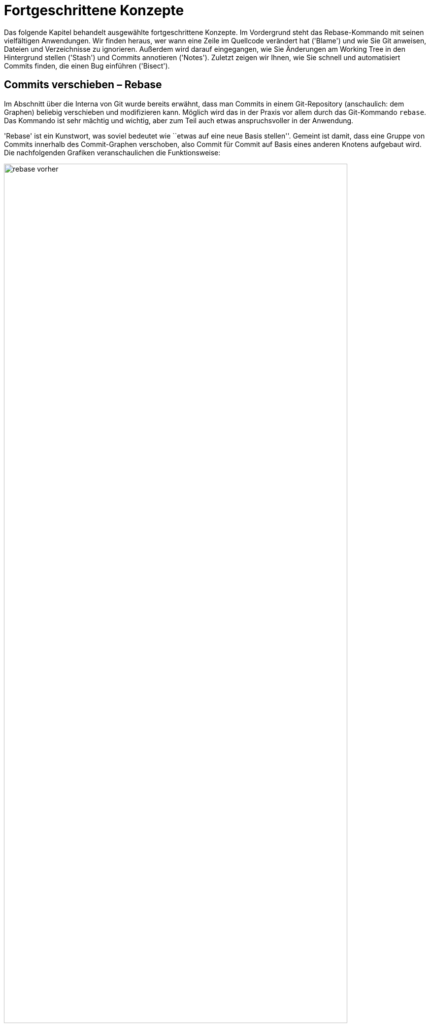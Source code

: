 // adapted from: "advanced.txt"

[[ch.advanced]]
= Fortgeschrittene Konzepte

Das folgende Kapitel behandelt ausgewählte fortgeschrittene Konzepte.
Im Vordergrund steht das Rebase-Kommando mit seinen vielfältigen
Anwendungen. Wir finden heraus, wer wann eine Zeile im Quellcode
verändert hat ('Blame') und wie Sie Git anweisen, Dateien und
Verzeichnisse zu ignorieren.  Außerdem wird darauf eingegangen, wie
Sie Änderungen am Working Tree in den Hintergrund stellen
('Stash') und Commits annotieren ('Notes').  Zuletzt zeigen
wir Ihnen, wie Sie schnell und automatisiert Commits finden, die einen
Bug einführen ('Bisect').

[[sec.rebase]]
== Commits verschieben – Rebase

Im Abschnitt über die Interna von Git wurde bereits erwähnt, dass man
Commits in einem Git-Repository (anschaulich: dem Graphen) beliebig
verschieben und modifizieren kann. Möglich wird das in der Praxis vor
allem durch das Git-Kommando `rebase`. Das Kommando ist sehr
mächtig und wichtig, aber zum Teil auch etwas anspruchsvoller in der
Anwendung.

'Rebase' ist ein Kunstwort, was soviel bedeutet wie ``etwas
auf eine neue Basis stellen''. Gemeint ist damit, dass eine Gruppe
von Commits innerhalb des Commit-Graphen verschoben, also Commit für
Commit auf Basis eines anderen Knotens aufgebaut wird.  Die
nachfolgenden Grafiken veranschaulichen die Funktionsweise:

.Vor dem Rebase
image::rebase-vorher.png[id="fig.rebase-vorher-dia",scaledwidth="90%",width="90%"]

.{empty}...und danach
image::rebase-nachher.png[id="fig.rebase-nachher-dia",scaledwidth="90%",width="90%"]

In der einfachsten Form lautet das Kommando `git rebase
  <referenz>` (im o.g. Diagramm: `git rebase master`).  Damit
markiert Git zunächst alle Commits `<referenz>..HEAD`, also die
Commits, die von `HEAD` aus erreichbar sind (dem aktuellen
Branch) abzüglich der Commits, die von `<referenz>` aus
erreichbar sind – anschaulich gesprochen also alles, was im aktuellen
Branch, aber nicht in `<referenz>` liegt. Im Diagramm sind das
also E und F.

Die Liste dieser Commits wird zwischengespeichert. Anschließend checkt
Git den Commit `<referenz>` aus und kopiert die einzelnen,
zwischengespeicherten Commits in der ursprünglichen Reihenfolge als
neue Commits in den Branch.

Hierbei sind einige Punkte zu beachten:



* Weil der erste Knoten des +topic+-Branches (E) nun einen neuen Vorgänger (D) hat, ändern sich seine Metadaten und somit seine SHA-1-Summe (er wird zu E'). Der zweite Commit (F) hat dann ebenfalls einen anderen Vorgänger (E' statt E), dessen SHA-1-Summe ändert sich (er wird zu F') usw. – dies wird auch als 'Ripple Effect' bezeichnet. Insgesamt werden 'alle' kopierten Commits neue SHA-1-Summen haben – sie sind also im Zweifel gleich (was die Änderungen betrifft), aber nicht identisch.

* Bei einer solchen Aktion können, genau wie bei
  einem Merge-Vorgang, konfliktbehaftete Änderungen auftreten. Git
  kann diese teilweise automatisch lösen, bricht aber mit einer
  entsprechenden Fehlermeldung ab, wenn die Konflikte nicht trivial
  sind. Der Rebase-Prozess kann dann entweder ``repariert''
  und weitergeführt oder abgebrochen werden (s.u.).


* Sofern keine weitere Referenz auf den Knoten F zeigt, geht
  dieser verloren, weil die Referenz +HEAD+ (und gegebenenfalls
  der entsprechende Branch) bei einem erfolgreichen Rebase auf den
  Knoten F' 'verschoben' wird.  Wenn also F keine Referenz mehr
  hat (und auch keine Vorgänger, die F referenzieren), kann Git den
  Knoten nicht mehr finden, und der Baum ``verschwindet''.
  Wenn Sie sich nicht sicher sind, ob Sie den Original-Baum noch
  einmal benötigen, können Sie zum Beispiel mit dem
  `tag`-Kommando einfach eine Referenz darauf setzen. Dann
  bleiben die Commits auch nach einem Rebase erhalten (dann aber in
  doppelter Form an verschiedenen Stellen im Commit-Graphen).


[[sec.rebase-bsp]]
=== Ein Beispiel

Betrachten Sie folgende Situation: Der Branch `sqlite-support`
zweigt vom Commit ``fixed a bug...'' ab. Der
`master`-Branch ist aber schon weitergerückt, und ein neues
Release 1.4.2 ist erschienen.

.Vor dem Rebase
image::screenshot-rebase-vorher.png[id="fig.screenshot-rebase-vorher",scaledwidth="90%",width="90%"]

Nun wird `sqlite-support` ausgecheckt und neu auf
`master` aufgebaut:

[subs="macros,quotes"]
--------
$ *git checkout sqlite-support*
$ *git rebase master*
First, rewinding head to replay your work on top of it...
Applying: include sqlite header files, prototypes
Applying: generalize queries
Applying: modify Makefile to support sqlite
--------

Rebase wendet die drei Änderungen, die durch Commits aus dem Branch
`sqlite-support` eingeführt werden, auf den
`master`-Branch an. Danach sieht das Repository in Gitk wie
folgt aus:

.Nach Rebase
image::screenshot-rebase-nachher.png[id="fig.screenshot-rebase-nachher",scaledwidth="90%",width="90%"]

[[sec.rebase-extended]]
=== Erweiterte Syntax und Konflikte

Normalerweise wird `git rebase` immer den Branch, auf dem Sie
gerade arbeiten, auf einen neuen aufbauen. Allerdings gibt es eine
Abkürzung: Wollen Sie `topic` auf `master` aufbauen,
befinden sich aber auf einem ganz anderen Branch, können Sie das per

[subs="macros,quotes"]
--------
$ *git rebase master topic*
--------

Git macht intern Folgendes:

[subs="macros,quotes"]
--------
$ *git checkout topic*
$ *git rebase master*
--------


Beachten Sie die (leider wenig intuitive) Reihenfolge:

--------
git rebase <worauf> <was>
--------


Bei einem Rebase kann es zu Konflikten kommen. Der Prozess hält dann
mit folgender Fehlermeldung an:

[subs="macros,quotes"]
--------
$ *git rebase master*
...
CONFLICT (content): Merge conflict in &lt;datei&gt;
Failed to merge in the changes.
Patch failed at ...
The copy of the patch that failed is found in:
   .../.git/rebase-apply/patch

When you have resolved this problem, run "git rebase --continue".
If you prefer to skip this patch, run "git rebase --skip" instead.
To check out the original branch and stop rebasing, run "git rebase
--abort".
--------


Sie gehen vor wie bei einem regulären Merge-Konflikt (siehe
<<sec.merge-conflicts>>) – `git mergetool` ist hier
sehr hilfreich. Fügen Sie dann einfach die geänderte Datei per
`git add` hinzu und lassen Sie den Prozess per `git
  rebase --continue` weiterlaufen.footnote:[Wenn Sie Patch-Stacks mit Git verwalten, bei denen
  potentiell Konflikte auftreten können, sollten Sie sich in jedem
  Fall das Feature 'Reuse Recorded Resolution' ansehen, kurz
  'rerere'. 'Rerere' speichert Konfliktlösungen und
  korrigiert Konflikte automatisch, wenn schon eine Lösung gespeichert
  wurde, siehe auch <<sec.rerere>>.]

Alternativ lässt sich der problematische Commit auch überspringen, und
zwar mit dem Kommando `git rebase --skip`. Der Commit ist
dann aber verloren, sofern er nicht in einem anderen Branch irgendwo
referenziert wird! Sie sollten diese Aktion also nur ausführen, wenn
Sie sicher wissen, dass der Commit obsolet ist.

Wenn das alles nicht weiterhilft (Sie z.B. den Konflikt nicht an
der Stelle lösen können oder gemerkt haben, dass Sie gerade den
falschen Baum umbauen), ziehen Sie die Notbremse: `git rebase
  --abort`.  Dies verwirft alle Änderungen am Repository (auch schon
erfolgreich kopierte Commits), so dass der Zustand danach genau so
ist, wie zu dem Zeitpunkt, als der Rebase-Prozess gestartet wurde. Das
Kommando hilft auch, wenn Sie irgendwann vergessen haben, einen
Rebase-Prozess zu Ende zu führen, und sich andere Kommandos
beschweren, dass sie ihre Arbeit nicht verrichten können, weil gerade
ein Rebase im Gang ist.


[[sec.rebase-sinnvoll]]
=== Warum Rebase sinnvoll ist

Rebase ist vor allem sinnvoll, um die Commit-Geschichte eines Projekts
einfach und leicht verständlich zu halten. Beispielsweise arbeitet ein
Entwickler an einem Feature, hat dann aber ein paar Wochen lang etwas
anderes zu tun. Währenddessen ist die Entwicklung im Projekt aber
schon weiter vorangeschritten, es gab ein neues Release etc.  Erst
jetzt kommt der Entwickler dazu, ein Feature zu beenden. (Auch wenn
Sie Patches per E-Mail verschicken wollen, hilft Rebase, Konflikte zu
vermeiden, siehe dazu <<sec.patch-queue>>.)

Für die Versionsgeschichte ist es nun viel logischer, wenn sein
Feature nicht über einen langen Zeitraum unfertig neben der
eigentlichen Entwicklung ``mitgeschleppt'' wurde, sondern wenn
die Entwicklung vom letzten stabilen Release abzweigt.

Für genau diese Änderung in der Geschichte ist Rebase gut: Der
Entwickler kann nun einfach auf seinem Branch, auf dem er das Feature
entwickelt hat, das Kommando `git rebase v1.4.2` eingeben, um
seinen Feature-Branch neu auf dem Commit mit dem Release-Tag
`v1.4.2` aufzubauen. So lässt sich wesentlich leichter
ablesen, welche Unterschiede das Feature wirklich in die Software
einbringt.

Auch passiert es jedem Entwickler im Eifer des Gefechts, dass Commits
im falschen Branch landen. Da findet sich zufällig ein Fehler, der
schnell durch einen entsprechenden Commit behoben wird; aber dann muss
direkt noch ein Test geschrieben werden, um diesen Fehler in Zukunft
zu vermeiden (ein weiterer Commit), was wiederum in der Dokumentation
entsprechend zu vermerken ist. Nachdem die eigentliche Arbeit getan
ist, kann man diese Commits mit Rebase an eine andere Stelle im
Commit-Graphen ``transplantieren''.

Rebase kann auch dann sinnvoll sein, wenn in einem Branch ein Feature
benötigt wird, das erst kürzlich in die Software eingeflossen ist. Ein
'Merge' des `master`-Branches ist semantisch nicht
sinnvoll, da dann diese und andere Änderungen untrennbar mit dem
Feature-Branch verschmolzen werden. Stattdessen baut man den Branch
per Rebase auf einen neuen Commit auf, in dem das benötigte Feature
schon enthalten ist, und kann dieses dann in der weiteren Entwicklung
nutzen.


[[sec.rebase-vs-merge]]
=== Wann Rebase 'nicht' sinnvoll ist – Rebase vs. Merge

Das Konzept von Rebase ist zunächst etwas schwierig zu verstehen. Aber
sobald Sie verstanden haben, was damit möglich ist, stellt sich die
Frage: Wozu braucht man überhaupt noch ein simples Merge, wenn man
doch alles mit Rebase bearbeiten kann?



Wenn Git-Rebase nicht oder kaum angewendet wird, entwickelt sich
häufig eine Projektgeschichte, die relativ unüberschaubar wird, weil
ständig und jeweils für wenige Commits Merges ausgeführt werden
müssen.

Wird Rebase dagegen zu viel angewendet, besteht die Gefahr, dass das
gesamte Projekt sinnlos linearisiert wird: Das flexible Branching von
Git wird zwar zur Entwicklung genutzt, die Branches werden aber dann
reißverschlussartig per Rebase hintereinander(!) in den
Veröffentlichungsbranch integriert. Das stellt uns vor allem vor zwei
Probleme:


* Logisch zusammengehörige Commits sind nicht mehr als solche
  zu erkennen. Da alle Commits linear sind, vermischt sich die
  Entwicklung mehrerer Features untrennbar.

* Die Integration eines Branches kann nicht mehr ohne
  weiteres rückgängig gemacht werden, denn diejenigen Commits zu
  identifizieren, die einmal zu einem Feature-Branch gehörten, ist nur
  manuell möglich.


So verspielen Sie die Vorteile des flexiblen Branchings von Git. Die
Schlussfolgerung ist, dass Rebase weder zu viel noch zu wenig
angewendet werden sollte. Beides macht die Projektgeschichte (auf
unterschiedliche Art und Weise) unübersichtlich.

Generell fahren Sie mit den folgenden Faustregeln gut:


. Ein Feature wird, wenn es fertig wird, per 'Merge'
  integriert. Sinnvollerweise sollte vermieden werden, einen
  'Fast-Forward-Merge' zu erzeugen, damit der Merge-Commit als
  Zeitpunkt der Integration erhalten bleibt.

. Während Sie entwickeln, sollten Sie häufig Rebase benutzen
  (besonders interaktives Rebase, s.u.).

. Logisch getrennte Einheiten sollten auf getrennten Branches
  entwickelt werden – logisch zusammengehörige eventuell auf mehreren,
  die dann per Rebase verschmolzen werden (wenn das sinnvoll ist).
  Die Zusammenführung logisch getrennter Einheiten erfolgt dann per
  Merge.



[[sec.rebase-warnung]]
=== Ein Wort der Warnung

Wie schon angesprochen, ändern sich bei einem Rebase zwangsläufig die
SHA-1-Summen aller Commits, die ``umgebaut'' werden. Wenn diese
Änderungen noch nicht veröffentlicht wurden, d.h. bei einem
Entwickler im privaten Repository liegen, ist das auch nicht schlimm.

Wenn aber ein Branch (z.B.{empty}{nbsp}`master`) veröffentlicht{empty}footnote:[Indem zum Beispiel der
Branch in ein öffentlich verfügbares Repository hochgeladen wird,
siehe <<sec.hochladen>>.]
und später per Rebase umgeschrieben wird, hat das unschöne Folgen
für alle Beteiligten: Alle Branches, die auf `master` aufbauen,
referenzieren nun die alte Kopie des mittlerweile umgeschriebenen
`master`-Branches. Also muss jeder Branch wiederum per Rebase
auf den neuen `master` aufgebaut werden (wodurch sich wiederum
alle Commit-IDs ändern). Dieser Effekt setzt sich fort und kann (je
nachdem, wann so ein Rebase passiert und wie viele Entwickler an dem
Projekt beteiligt sind) sehr zeitaufwendig zu beheben sein (das trifft
vor allem dann zu, wenn Git-Neulinge dabei sind).

Daher sollten Sie immer an folgende Regel denken:

[WARNING]
==================
Bearbeiten Sie mit dem Rebase-Kommando nur  unveröffentlichte Commits!
==================


Ausnahmen bilden Konventionen wie persönliche Branches oder
`pu`. Letzterer ist ein Kürzel für 'Proposed Updates' und
ist in der Regel ein Branch, in dem neue, experimentelle Features auf
Kompatibilität getestet werden. Auf diesen Branch baut sinnvollerweise
niemand seine eigene Arbeit auf, daher kann er ohne Probleme und
vorherige Ankündigung umgeschrieben werden.

Eine weitere Möglichkeit bieten private Branches, also solche, die zum
Beispiel mit `<user>/` starten. Trifft man die
Vereinbarung, dass Entwickler auf diesen Branches eigene Entwicklung
betreiben, aber ihre Features immer nur auf ``offiziellen''
Branches aufbauen, dann dürfen die Entwickler ihre Branches beliebig
umschreiben.

[[sec.rebase-cp]]
=== Code-Dopplungen vermeiden

Wird über einen langen Zeitraum an einem Feature entwickelt, und Teile
des Features fließen schon in ein Mainstream-Release (z.B. per
`cherry-pick`), dann erkennt das Rebase-Kommando diese Commits
und lässt sie beim Kopieren bzw. Neuaufbauen der Commits aus, da die
Änderung schon in dem Branch enthalten ist.

So besteht der neue Branch nach einem Rebase nur aus den Commits, die
noch nicht in den Basis-Branch eingeflossen sind.  Auf diese Weise
treten Commits nicht doppelt in der Versionsgeschichte eines Projekts
auf. Wäre der Branch einfach nur per Merge integriert worden, so wären
mitunter die gleichen Commits mit unterschiedlichen SHA-1-Summen an
verschiedenen Stellen im Commit-Graphen vorhanden.

[[sec.rebase-ps]]
=== Patch-Stacks verwalten

Es gibt Situationen, in denen es von einer Software eine
Vanilla-Version (``einfachste Version'') gibt und außerdem
eine gewisse Anzahl von Patches, die darauf angewendet werden, bevor
die Vanilla-Version ausgeliefert wird.  Zum Beispiel baut Ihre Firma
eine Software, aber vor jeder Auslieferung an den Kunden müssen (je
nach Kunde) einige Anpassungen vorgenommen werden. Oder Sie haben eine
Open-Source-Software im Einsatz, diese aber ein wenig an Ihre
Bedürfnisse angepasst – jedes Mal, wenn nun eine neue, offizielle
Version der Software erscheint, müssen Sie Ihre Änderungen neu
anwenden und die Software anschließend neu bauen.footnote:[Im letzteren Fall machen Sie z.B. einfach ein
  `git remote update` (die neuen Commits werden in den Branch
  `origin/master` geladen) und bauen anschließend Ihren eigenen
  Branch von neuem auf `origin/master` auf. Siehe auch <<sec.verteilte_systeme>>.]

Um Patch-Stacks zu verwalten, gibt es einige Programme, die auf Git
aufbauen, Ihnen aber den Komfort bieten, nicht direkt mit dem
Rebase-Kommando arbeiten zu müssen. Beispielsweise erlaubt
'TopGit'{empty}footnote:[Den Quellcode finden Sie unter
  http://repo.or.cz/w/topgit.git.]
Ihnen, Abhängigkeiten zwischen Branches zu definieren – wenn sich
dann in einem Branch etwas ändert und andere Branches
hängen davon ab, baut TopGit diese auf Wunsch neu auf. Eine
Alternative zu TopGit ist 'Stacked Git'{empty}footnote:[Kurz `stg` oder StGit, erreichbar unter
  http://www.procode.org/stgit/.].

[[sec.rebase-onto]]
=== Rebase einschränken mit --onto

Sie mögen sich nun gewundert haben: `git rebase <referenz>`
kopiert immer 'alle' Commits, die zwischen `<referenz>`
und `HEAD` liegen. Was aber, wenn Sie nur einen Teil eines
Branches umsetzen, quasi ``transplantieren'' möchten?
Betrachten Sie folgende Situation:

.Vor dem `rebase --onto`
image::rebase-onto-vorher.png[id="fig.rebase-onto-vorher-dia",scaledwidth="90%",width="90%"]

Sie haben gerade auf dem Branch `topic` ein Feature entwickelt,
als Ihnen ein Fehler aufgefallen ist; Sie haben einen Branch
`bugfix` erstellt und noch einen Fehler gefunden. Rein
semantisch hat aber Ihr Branch `bugfix` nichts  mit dem
`topic`-Branch zu tun. Sinnvollerweise sollte er daher vom
`master`-Branch abzweigen.

Wenn Sie nun aber per `git rebase master` den Branch
`bugfix` neu aufbauen, passiert Folgendes: Alle Knoten, die in
`bugfix` enthalten sind, aber nicht im `master`, werden
der Reihe nach auf den `master`-Branch kopiert – das sind also
die Knoten D, E, F und G. Dabei gehören jedoch D und E gar nicht zum
Bugfix.

Hier kommt nun die Option `--onto` ins Spiel: Sie erlaubt, einen
Start- und Endpunkt für die Liste der zu kopierenden Commits
anzugeben. Die allgemeine Syntax lautet:

--------
git rebase --onto <worauf> <start> <ziel>
--------

In diesem Beispiel wollen wir nur die Commits F und G (oder auch: die
Commits von `topic` bis `bugfix`) von oben auf
`master` aufbauen. Daher lautet das Kommando:

[subs="macros,quotes"]
--------
$ *git rebase --onto master topic bugfix*
--------


Das Ergebnis sieht aus wie erwartet:

.Nach einem `rebase --onto`
image::rebase-onto-nachher.png[id="fig.rebase-onto-nachher-dia",scaledwidth="90%",width="90%"]

[[sec.rebase-onto-ci-amend]]
=== Einen Commit verbessern

Sie haben in <<sec.grundlagen>> das Kommando `commit
  --amend` kennengelernt, mit dem Sie einen Commit verbessern. Es
bezieht sich aber immer nur auf den aktuellen (letzten) Commit. Mit
`rebase --onto` können Sie auch Commits anpassen, die weiter
in der Vergangenheit liegen.

Suchen Sie zunächst den Commit heraus, den Sie editieren wollen, und
erstellen Sie einen Branch darauf:

[subs="macros,quotes"]
--------
$ *git checkout -b fix-master 21d8691*
--------


Anschließend führen Sie Ihre Änderungen aus, fügen geänderte Dateien
mit `git add` hinzu und korrigieren dann den Commit mit
`git commit --amend --no-edit` (die Option `--no-edit`
übernimmt Meta-Informationen wie die Beschreibung des
alten Commits und bietet diese nicht erneut zum Editieren an).

Nun spielen Sie alle Commits aus dem `master`-Branch von oben
auf Ihren korrigierten Commit auf:

[subs="macros,quotes"]
--------
$ *git rebase --onto fix-master 21d8691 master*
--------


Sie kopieren so alle Commits von `21d8691` (exklusive!) bis
`master` (inklusive!). Der fehlerhafte Commit `21d8691`
wird nicht mehr referenziert und taucht daher nicht mehr auf. Der
Branch `fix-master` ist nun obsolet und kann gelöscht werden.

Eine äquivalente Möglichkeit, einen Commit zu editieren, haben Sie
mit der Aktion `edit` im interaktiven Rebase (siehe <<sec.rebase-i-edit>>).


[[sec.rebase-optionen]]
=== Rebase feinjustieren

Es gibt Situationen, in denen Sie das Standardverhalten von
`git rebase` anpassen müssen. Erstens ist dies der Fall, wenn
Sie einen Branch mit Rebase bearbeiten, der Merges enthält. Rebase
kann versuchen, diese nachzuahmen statt die Commits zu linearisieren.
Zuständig ist die Option `-p` bzw.
`--preserve-merges`.footnote:[Das funktioniert auch problemlos,
  sofern alle Abzweigungen und Zusammenführungen 'oberhalb' der
  neuen Referenz sind (also nur Commits enthalten sind, von denen aus
  man die neue Basis erreichen kann). Sonst schlägt Rebase bei jedem
  Commit fehl, der schon in der Geschichte enthalten ist
  (Fehlermeldung: ``nothing to commit''); diese müssen dann stets mit einem `git rebase --continue` übersprungen werden.]

Mit der Option `-m` bzw. `--merge` können Sie
`git rebase` anweisen, Merge-Strategien zu verwenden (siehe
dafür auch  <<sec.merge-strategies>>). Wenn Sie diese Strategien
anwenden, bedenken Sie, dass Rebase intern Commit für Commit per
`cherry-pick` auf den neuen Branch aufspielt; daher sind die
Rollen von `ours` und `theirs` vertauscht: `theirs`
bezeichnet den Branch, den Sie auf eine neue Basis aufbauen!

Ein interessanter Anwendungsfall ist daher die Strategie-Option
`theirs` für die Merge-Strategie `recursive`: Falls
Konflikte auftreten, wird den Änderungen aus dem Commit, der kopiert
wird, Vorrang gegeben. Ein solches Szenario ist also sinnvoll, wenn
Sie wissen, dass es konfliktverursachende Änderungen gibt, sich aber
sicher sind, dass die Änderungen des neu aufzubauenden Branches
``richtiger'' sind als die des Baumes, auf den Sie aufbauen.
Wenn Sie `topic` neu auf `master`
aufbauen, sähe ein solcher Aufruf so aus:

[subs="macros,quotes"]
--------
$ *git checkout topic*
$ *git rebase -m -Xtheirs master*
--------



In den Fällen, in denen die `recursive`-Strategie (Default) den
Änderungen aus Commits aus `topic` den Vorzug gibt, werden Sie
einen entsprechenden Hinweis `Auto-merging
  <Commit-Beschreibung>` finden.

Eine kleine, sehr nützliche Option, die von Rebase direkt an
`git apply` weitergeleitet wird, ist
`--whitespace=fix`. Sie veranlasst Git, automatisch
Whitespace-Fehler (z.B. Trailing-Spaces) zu korrigieren.
Falls Sie Merge-Konflikte aufgrund von Whitespace haben (zum Beispiel
wegen geänderter Einrückung), können Sie auch die in <<sec.recursive-options>>
vorgestellten Strategie-Optionen verwenden, um automatisch Lösungen
erzeugen zu lassen (zum Beispiel durch Angabe von `-Xignore-space-change`).


[[sec.rebase-i]]
== Die Geschichte umschreiben – Interaktives Rebase

Rebase kennt einen interaktiven Modus; er ist zwar technisch gleich
implementiert wie der normale Modus, allerdings ist der typische
Anwendungsfall ein ganz anderer, denn der interaktive Rebase erlaubt
es, die Geschichte umzuschreiben, d.h. Commits beliebig zu
bearbeiten (und nicht nur zu verschieben).

Im interaktiven Rebase können Sie


* die Reihenfolge von Commits verändern

* Commits löschen

* Commits miteinander verschmelzen

* einen Commit in mehrere aufteilen

* die Beschreibung von Commits anpassen

* Commits auf jede sonst erdenkliche Weise
  bearbeiten


Sie aktivieren den Modus durch die Option `-i`
bzw. `--interactive`. Prinzipiell läuft dann der
Rebase-Prozess genau so wie vorher, allerdings erhalten Sie eine Liste
von Commits, die Rebase umschreiben wird, bevor das Kommando damit
anfängt. Das kann zum Beispiel so aussehen:

[subs="macros,quotes"]
--------
*pick e6ec2b6* Fix expected values of setup tests on Windows
*pick 95b104c* t/README: hint about using $(pwd) rather than $PWD in tests
*pick 91c031d* tests: cosmetic improvements to the repo-setup test
*pick 786dabe* tests: compress the setup tests
*pick 4868b2e* Subject: setup: officially support --work-tree without
   --git-dir
--------

Unter dieser Auflistung finden Sie einen Hilfstext, der beschreibt,
was Sie nun mit den aufgelisteten Commits tun können.  Im Wesentlichen
gibt es pro Commit sechs mögliche Aktionen. Die Aktion schreiben Sie
einfach statt der Standard-Aktion `pick` an den Anfang der
Zeile, vor die SHA-1-Summe. Im Folgenden die Aktionen – Sie können
diese auch jeweils durch ihren Anfangsbuchstaben abkürzen, also z.B.
`s` für `squash`.



`pick`:: ``Commit verwenden'' (Default).  Entspricht der Behandlung
von Commits im nicht-interaktive Rebase.

`-`:: Löschen Sie eine Zeile, dann wird der Commit nicht verwendet
(geht verloren).

`reword`:: Commit-Beschreibung anpassen.

`squash`:: Commit mit dem vorherigen verschmelzen; Editor wird
geöffnet, um die Beschreibungen zusammenzuführen.

`fixup`:: Wie `squash`, wirft aber die Beschreibung des Commits weg.

`edit`:: Freies Editieren. Sie können beliebige Aktionen ausführen.

`exec`:: Der Rest der Zeile wird als Kommando auf der Shell ausgeführt.
Falls das Kommando sich nicht erfolgreich (das heißt mit Rückgabewert 0)
beendet, hält der Rebase an.



Die Aktion `pick` ist die simpelste – sie besagt einfach, dass
Sie den Commit verwenden wollen, Rebase soll diesen Commit so, wie er
ist, übernehmen. Das Gegenteil von `pick` ist das simple
Löschen einer kompletten Zeile. Der Commit geht dann verloren (wie
`git rebase --skip`).

Wenn Sie die Reihenfolge der Zeilen tauschen, dann wird Git die
Commits in der neu definierten Reihenfolge anwenden. Zu Anfang sind
die Zeilen in der Reihenfolge, in der sie später angewendet werden --
also genau anders herum als in der Baumansicht! Beachten Sie, dass
Commits häufig aufeinander aufbauen; daher wird es bei der
Vertauschung von Commits häufig zu Konflikten kommen, sofern die
Commits auf den gleichen Dateien und an den gleichen Stellen
Änderungen durchführen.

Das Kommando `reword` ist praktisch, wenn Sie Tippfehler in
einer Commit-Nachricht haben und diese korrigieren wollen (oder bisher
keine ausführliche verfasst haben und dies nun nachholen wollen). Der
Rebase-Prozess wird bei dem mit `reword` markierten Prozess
angehalten, und Git startet einen Editor, in dem die Nachricht des
Commits bereits angezeigt wird.  Sobald Sie den Editor beenden
(Speichern nicht vergessen!), wird Git die neue Beschreibung
einpflegen und den Rebase-Prozess weiterlaufen lassen.


[[sec.rebase-i-squash]]
=== Kleine Fehler korrigieren: Bug Squashing

Die Kommandos `squash` bzw. `fixup` erlauben es, zwei
oder mehr Commits miteinander zu verschmelzen.

Niemand schreibt immer sofort fehlerfreien Code. Häufig gibt es einen
großen Commit, in dem Sie ein neues Feature implementiert haben; kurz
darauf finden sich kleine Fehler. Was tun? Eine ausführliche
Beschreibung, warum Sie aus Unachtsamkeit vergessen haben, eine Zeile
hinzuzufügen oder zu entfernen? Nicht wirklich sinnvoll, und vor
allem störend für andere Entwickler, die später Ihren Code überprüfen
wollen. Schöner wäre es doch, die Illusion zu wahren, dass der Commit
gleich beim ersten Mal fehlerfrei war...

Für jeden Fehler, den Sie finden, machen Sie einen kleinen Commit mit
einer mehr oder weniger sinnvollen Beschreibung. Das könnte dann zum
Beispiel so aussehen:

[subs="macros,quotes"]
--------
$ *git log --oneline master..feature*
b5ffeb7 fix feature 1
34c4453 fix feature 2
ac445c6 fix feature 1
ae65efd implement feature 2
cf30f4d implement feature 1
--------


Wenn sich einige solche Commits angesammelt haben, starten Sie einen
interaktiven Rebase-Prozess über die letzten Commits. Schätzen Sie
dazu einfach ab, auf wie vielen Commits Sie arbeiten wollen, und
bearbeiten Sie dann beispielsweise per `git rebase -i HEAD~5`
die letzten fünf.

Im Editor erscheinen die Commits nun in umgekehrter Reihenfolge im
Vergleich zur Ausgabe von `git log`. Ordnen Sie nun die kleinen
Bugfix-Commits so an, dass sie 'unter' dem Commit, den sie
korrigieren, stehen. Markieren Sie dann die Korrektur-Commits mit
`squash` (oder `s`), also z.B. so:

[subs="macros,quotes"]
--------
pick cf30f4d implement feature 1
*s* ac445c6 fix feature 1
*s* b5ffeb7 fix feature 1
pick ae65efd implement feature 2
*s* 34c4453 fix feature 2
--------

Speichern Sie die Datei und beenden Sie den Editor; der Rebase-Prozess
startet. Weil Sie `squash` ausgewählt haben, hält Rebase an,
nachdem Commits verschmolzen wurden. Im Editor erscheinen die
Commit-Nachrichten der verschmolzenen Commits, die Sie nun geeignet
zusammenfassen. Verwenden Sie statt `squash` das Schlüsselwort
`fixup` oder kurz `f`, wird die Commit-Nachricht der so
markierten Commits weggeworfen – für diese Arbeitsweise also
vermutlich praktischer.



Nach dem Rebase sieht die Versionsgeschichte viel aufgeräumter aus:

[subs="macros,quotes"]
--------
$ *git log --oneline master..feature*
97fe253 implement feature 2
6329a8a implement feature 1
--------

[TIP]
========
Oft kommt es vor, dass man eine kleine Änderung noch in den zuletzt
getätigten Commit ``schleusen'' möchte. Hier bietet sich
folgendes Alias an, das an die `fixup`-Aktion angelehnt ist:

[subs="macros,quotes"]
--------
$ *git config --global alias.fixup "commit --amend --no-edit"*
--------

Wie oben schon erwähnt, übernimmt die Option `--no-edit` eins zu
eins die Meta-Informationen des alten Commits, insbesondere die
Commit-Message.
========

Wenn Sie die Commit-Nachricht mit `fixup!` bzw.
`squash!` beginnen, gefolgt vom Anfang der Beschreibung des
Commits, den Sie korrigieren wollen, können Sie das Kommando

[subs="macros,quotes"]
--------
$ *git rebase -i --autosquash master*
--------


aufrufen. Die wie oben mit `fixup!` bzw. `squash!`
markierten Commits werden automatisch an die richtige Stelle
verschoben und mit der Aktion `squash` bzw.  `fixup`
versehen. So können Sie den Editor direkt beenden, und die Commits
werden verschmolzen. Falls Sie häufig mit dieser Option arbeiten, können
Sie dieses Verhalten auch durch eine Konfigurationsoption zum Standard
bei Rebase-Aufrufen machen: Setzen Sie dafür die Einstellung
`rebase.autosquash` auf `true`.


[[sec.rebase-i-edit]]
=== Commits beliebig editieren

Wenn Sie einen Commit mit `edit` markieren, kann er beliebig
editiert werden. Dabei geht Rebase wie in den anderen Fällen auch
sequentiell die Commits durch. Bei den Commits, die mit `edit`
markiert sind, hält Rebase an und `HEAD` wird auf den
entsprechenden Commit gesetzt. Sie können dann den Commit ändern, als
wäre er der aktuellste im Branch. Anschließend lassen Sie Rebase
weiterlaufen:

[subs="macros,quotes"]
--------
$ *vim ...*
# Korrekturen vornehmen
$ *git add ...*
$ *git commit --amend*
$ *git rebase --continue*
--------

Im Wesentlichen erreichen Sie dabei dasselbe wie im Beispiel
`git rebase --onto` in <<sec.rebase-onto-ci-amend>>
-- allerdings können Sie auch weit kompliziertere Aktionen ausführen.
Einen häufigen Anwendungsfall beschreibt folgendes
``Rezept''.

[[sec.rebase-split-cmmits]]
==== Commits aufteilen

Jeder Programmierer kennt das: Diszipliniert und penibel jede Änderung
einzuchecken, ist anstrengend und unterbricht häufig den Arbeitsfluss.
Das führt in der Praxis zu Commits, die groß und unübersichtlich sind.
Damit die Versionsgeschichte aber für andere Entwickler – und Sie
selbst! – nachvollziehbar bleibt, sollten die Änderungen in so kleine
logische Einheiten wie möglich aufgeteilt werden.

Im Übrigen ist es nicht nur für Entwickler hilfreich, so vorzugehen.
Auch die automatisierte Fehlersuche mittels `git bisect`
funktioniert besser und akkurater, je kleiner und sinnvoller die
Commits sind (siehe <<sec.bisect>>).

Mit ein wenig Erfahrung können Sie einen Commit sehr schnell
aufteilen. Wenn Sie häufig große Commits produzieren, sollte Ihnen der
folgende Arbeitsschritt zur Routine werden.

Zunächst starten Sie den Rebase-Prozess und markieren den Commit, den
Sie aufteilen wollen, mit `edit`. Rebase hält dort an,
`HEAD` zeigt auf diesen Commit.

Anschließend setzen Sie den `HEAD` einen Commit zurück, ohne
allerdings die Änderungen von `HEAD` (der aufzuteilende Commit)
wegzuwerfen. Das passiert durch das Kommando `reset` (siehe
auch <<sec.reset>>; beachten Sie, dass, sofern Sie die
Commit-Beschreibung noch brauchen, Sie diese vorher kopieren sollten):

[subs="macros,quotes"]
--------
$ *git reset HEAD^*
--------


Die Änderungen, die der aufzuteilende Commit verursacht, sind nun noch
in den Dateien vorhanden; der Index und das Repository spiegeln aber
den Stand des Vorgänger-Commits wider. Sie haben also die Änderungen
des aufzuteilenden Commits in den 'unstaged'-Zustand verschoben
(das können Sie verifizieren, indem Sie `git diff` vor und nach
dem `reset`-Aufruf betrachten).

Nun können Sie einige Zeilen hinzufügen, einen Commit erstellen,
weitere Zeilen hinzufügen und schließlich einen dritten Commit für
die übrigen Zeilen erstellen:

[subs="macros,quotes"]
--------
$ *git add -p*
$ *git commit -m "Erster Teil"*
$ *git add -p*
$ *git commit -m "Zweiter Teil"*
$ *git add -u*
$ *git commit -m "Dritter (und letzter) Teil";*
--------

Was passiert? Durch das Reset-Kommando haben Sie den `HEAD`
einen Commit zurückgesetzt. Mit jedem Aufruf von `git commit`
erstellen Sie einen neuen Commit, aufbauend auf dem jeweiligen
`HEAD`. Statt des einen großen Commits (den Sie durch den
`reset`-Aufruf weggeworfen haben) haben Sie nun drei kleinere
Commits an dessen Stelle gesetzt.

Lassen Sie jetzt Rebase weiterlaufen (`git rebase
  --continue`) und die übrigen Commits von oben auf `HEAD`
(der jetzt der neueste Ihrer drei Commits ist) aufbauen.



[[sec.blame]]
== Wer hat diese Änderungen gemacht? – git blame

Wie andere Versionskontrollsysteme hat auch Git ein Kommando
`blame` bzw. `annotate`, das alle Zeilen einer Datei mit
Datum und Autor der letzten Änderung versieht.  So können Sie z.B.
schnell herausfinden, wer der Verantwortliche für eine Zeile Code ist,
die ein Problem verursacht, oder seit wann das Problem besteht.

Dabei ist das Kommando `annotate` lediglich für Umsteiger
gedacht und hat die gleiche Funktionalität wie das Kommando
`blame`, nur ein etwas anderes Ausgabeformat. Sie sollten also
im Zweifel immer `blame` verwenden.

Nützliche Optionen sind `-M`, um Code-Verschiebungen, und
`-C`, um Code-Kopien anzuzeigen. Anhand des Dateinamens in der
Ausgabe können Sie dann erkennen, aus welcher Datei möglicherweise
Code kopiert oder verschoben wurde.  Wird kein Dateiname angezeigt,
konnte Git keine Code-Bewegungen oder -Kopien finden.  Wenn Sie diese
Optionen verwenden, ist es meist sinnvoll, per `-s` die Angabe
von Autor und Datum zu unterdrücken, damit die Anzeige noch ganz auf
den Bildschirm passt.

Aus der folgenden Ausgabe erkennt man z.B., dass die Funktion
`end_url_with_slash` ursprünglich aus der Datei
`http.c` stammte. Die Option `-L<m>,<n>` grenzt die
Ausgabe auf die entsprechenden Zeilen ein.

[subs="macros,quotes"]
--------
$ *git blame -C -s -L123,135 url.c*
638794cd url.c  123) char *url_decode_parameter_value(const char
 **query)
638794cd url.c  124) {
ce83eda1 url.c  125)    struct strbuf out = STRBUF_INIT;
730220de url.c  126)    return url_decode_internal(query, "&amp;", &amp;out,
 1);
638794cd url.c  127) }
d7e92806 http.c 128)
eb9d47cf http.c 129) void end_url_with_slash(struct strbuf *buf, const
 char *url)
5ace994f http.c 130) {
5ace994f http.c 131)    strbuf_addstr(buf, url);
5ace994f http.c 132)    if (buf-&gt;len &amp;&amp; buf-&gt;buf[buf-&gt;len - 1] != \'/')
5ace994f http.c 133)            strbuf_addstr(buf, "/");
5ace994f http.c 134) }
3793a309 url.c  135)
--------


[[sec.blame-gui]]
=== Blame grafisch

Eine bequeme Alternative zu `git blame` auf der Konsole bietet
das grafische Tool `git gui blame` (hierfür müssen Sie
gegebenenfalls das Paket `git-gui` installieren).

.Ein Stück Code, das aus einer anderen Datei verschoben wurde
image::git-gui-blame.png[id="fig.git-gui-blame",scaledwidth="100%",width="100%"]

Wenn Sie eine Datei per `git gui blame <datei>` untersuchen,
werden die unterschiedlichen Blöcke, die aus verschiedenen Commits
stammen, mit Grautönen hinterlegt dargestellt.  Links sehen Sie die
abgekürzte Commit-ID sowie die Initialen des Autors.

Erst wenn Sie mit der Maus über einen solchen Block fahren, erscheint
ein kleines Popup-Fenster mit Informationen zum Commit, der die Zeilen
geändert hat, möglicherweise auch mit einer Mitteilung, aus welcher
Datei und welchem Commit dieser Codeblock verschoben oder kopiert
wurde.


Bei der Code-Review interessiert man sich häufig dafür, wie eine Datei
eigentlich vor einer bestimmten Änderung aussah. Dafür bietet das
grafische Blame-Tool die folgende Möglichkeit, in der
Versionsgeschichte zurückzugehen: Klicken Sie mit der rechten
Maustaste auf die Commit-ID eines Code-Blocks und wählen Sie im
Kontextmenü 'Blame Parent Commit' aus – nun wird der
Vorgänger dieser Änderung angezeigt. Sie können auf diese Weise
mehrere Schritte zurückgehen. Über den grünen Pfeil links oben können
Sie wieder in die Zukunft springen.

[[sec.ignore]]
== Dateien ignorieren

In fast jedem Projekt fallen Dateien an, die Sie nicht versionieren
wollen. Sei es der binäre Output des Compilers, die autogenerierte
Dokumentation im HTML-Format oder die Backup-Dateien, die Ihr Editor
erzeugt. Git bietet Ihnen verschiedene Ebenen, um Dateien zu
ignorieren:

* benutzerspezifische Einstellung

* repositoryspezifische Einstellung

* repositoryspezifische Einstellung, die mit eingecheckt wird


Welche Option Sie wählen, hängt ganz von Ihrem Anwendungsfall ab. Die
benutzerspezifischen Einstellungen sollten Dateien und Muster
enthalten, die für den Benutzer relevant sind, beispielsweise
Backup-Dateien, die Ihr Editor erzeugt. Solche Muster werden
üblicherweise in einer Datei im
`$HOME`-Verzeichnis abgelegt.  Mit der Option
`core.excludesfile` geben Sie an, welche Datei dies sein soll,
z.B. im Fall von `~/.gitignore`:

[subs="macros,quotes"]
--------
$ *git config --global core.excludesfile ~/.gitignore*
--------


Bestimmte Dateien und Muster sind an ein Projekt gebunden und gelten
für jeden Teilnehmer, z.B. Compiler-Output und autogenerierte
HTML-Dokumentation. Diese Einstellung legen Sie in der Datei
`.gitignore` ab, die Sie ganz normal einchecken und somit an
alle Entwickler ausliefern.

Zuletzt lässt sich die Datei `.git/info/exclude` für
repositoryspezifische Einstellungen nutzen, die nicht mit einem
Klon ausgeliefert werden sollen, also Einstellungen, die gleichzeitig
projekt- und benutzerspezifisch sind.


[[sec.muster]]
=== Syntax für Muster

Die Syntax für Muster ist der Shell-Syntax nachempfunden:

* Leere Zeilen haben keinen Effekt und können zum Gliedern
  und Trennen verwendet werden.

* Zeilen, die mit einem `#` anfangen, werden als
  Kommentare gewertet und haben ebenfalls keinen Effekt.

* Ausdrücke, die mit `!` anfangen, werden als Negation
  gewertet.

* Ausdrücke, die mit einem `/` enden, werden als
  Verzeichnis gewertet. Der Ausdruck `man/` erfasst das
  Verzeichnis `man`, nicht aber die gleichnamige Datei oder den
  Symlink.

* Ausdrücke, die kein `/` enthalten, werden als
  Shell-Glob für das aktuelle und alle Unterverzeichnisse gewertet.
  Der Ausdruck `*.zip` in der obersten `.gitignore` etwa
  erfasst alle Zip-Dateien in der Verzeichnisstruktur des Projekts.

* Der Ausdruck `**` umfasst Null oder mehr Dateien und Verzeichnisse.
  Sowohl `t/data/set1/store.txt` als auch `t/README.txt` werden durch
  das Muster `t/**/*.txt` erfasst.

* Sonst wird das Muster als Shell-Glob gewertet, genauer als
  Shell-Glob, das von der Funktion `fnmatch(3)` mit dem Flag
  `FNM_PATHNAME` ausgewertet wird. Das heißt, das Muster
  `doc/*html` erfasst `doc/index.html`, nicht aber
  `doc/api/singleton.html`.

* Ausdrücke, die mit einem `/` beginnen, sind an den
  Pfad gebunden. Der Ausdruck `/*.sh` zum Beispiel erfasst
  `upload.sh`, nicht aber `scripts/check-for-error.sh`.


Ein Beispiel:footnote:[Weitere Beispiele finden Sie auf der Man-Page zu `gitignore(5)` und unter http://help.github.com/git-ignore/.]

[subs="macros,quotes"]
--------
$ *cat ~/.gitignore*
# vim swap files
.*.sw[nop]

# python bytecode
*.pyc

# documents
*.dvi
*.pdf

# miscellaneous
pass:quotes[\*.*~]
*.out
--------


[[sec.nachtraeglich-ignorieren]]
=== Nachträglich ignorieren oder versionieren

Dateien, die bereits versioniert sind, werden nicht automatisch
ignoriert. Um eine solche Datei trotzdem zu ignorieren, weisen Sie Git
explizit an, die Datei zu ``vergessen'':

[subs="macros,quotes"]
--------
$ *git rm documentation.pdf*
--------


Um die Datei mit dem nächsten Commit zu löschen, aber trotzdem im
Working Tree vorzuhalten:

[subs="macros,quotes"]
--------
$ *git rm --cached documentation.pdf*
--------




Dateien, die bereits ignoriert werden, erscheinen in der Ausgabe von
`git status` nicht. Außerdem weigert sich `git add`, die
Datei zu übernehmen; mit der Option `--force` bzw.
`-f` zwingen Sie Git, die Datei doch zu beachten:

[subs="macros,quotes"]
--------
$ *git add documentation.pdf*
The following paths are ignored by one of your .gitignore files:
documentation.pdf
Use -f if you really want to add them.
fatal: no files added
$ *git add -f documentation.pdf*
--------

[[sec.git-clean]]
=== Ignorierte und unbekannte Dateien löschen

Das Kommando `git clean` löscht ignorierte sowie unbekannte
(sog. 'untracked') Dateien. Da evtl. Dateien unwiederbringlich
verlorengehen könnten, verfügt das Kommando über die Option
`--dry-run` (bzw.  `-n`); sie gibt Auskunft, was
gelöscht würde.  Als weitere Vorsichtsmaßnahme weigert sich das
Kommando, irgendetwas zu löschen, außer Sie übergeben explizit die
Option `--force` bzw.  `-f`.footnote:[Das Verhalten wird unterbunden, indem Sie die Einstellung `clean.requireForce` auf `false` setzen.]

Standardmäßig löscht `git clean` nur die unbekannten Dateien,
mit `-X` entfernt es nur die ignorierten Dateien und mit
`-x` sowohl unbekannte als auch ignorierte. Mit der Option
`-d` werden zusätzlich Verzeichnisse gelöscht, die in Frage
kommen. Um also unbekannte sowie ignorierte Dateien und Verzeichnisse
zu löschen, geben Sie ein:

[subs="macros,quotes"]
--------
$ *git clean -dfx*
--------


[[sec.stash]]
== Veränderungen auslagern – git stash

Der Stash (Lager) ist ein Mechanismus, der dazu dient, noch nicht
gespeicherte Veränderungen am Working Tree kurzfristig auszulagern.
Ein klassischer Anwendungsfall: Ihr Chef bittet Sie, so schnell wie
möglich einen kritischen Bug zu beheben, Sie haben aber gerade
angefangen, ein neues Feature zu implementieren.  Mit dem Kommando
`git stash` räumen Sie die unfertigen Zeilen vorübergehend
``aus dem Weg'', ohne einen Commit zu erzeugen, und können
sich so mit einem sauberen Working Tree dem Fehler zuwenden. Außerdem
bietet der Stash Abhilfe, wenn Sie den Branch nicht wechseln können,
weil dadurch Veränderungen verlorengehen würden (siehe auch <<sec.branch-management>>).


[[sec.stash-benutzung]]
=== Grundlegende Benutzung

Mit `git stash` speichern Sie den aktuellen Zustand von Working
Tree und Index, sofern diese sich von `HEAD` unterscheiden:

[subs="macros,quotes"]
--------
$ *git stash*
Saved working directory and index state WIP on master: b529e34 new spec
 how the script should behave
HEAD is now at b529e34 new spec how the script should behave
--------


Mit der Option `--keep-index` bleibt der Index intakt. Das heißt, alle
Veränderungen die bereits im Index sind, bleiben im Working Tree und im Index
vorhanden und werden zusätzlich im Stash gespeichert.

Die Veränderungen am Working Tree sowie dem Index werden ``beiseite
  geschafft'', und Git erzeugt keinen Commit auf dem aktuellen
Branch.  Um den gespeicherten Zustand wieder herzustellen, also um den
gespeicherten Patch auf dem aktuellen Working Tree anzuwenden und
gleichzeitig den Stash zu löschen, verwenden Sie:

[subs="macros,quotes"]
--------
$ *git stash pop*
...
Dropped refs/stash@{0} (d4cc94c37e92390e5fabf184a3b5b7ebd5c3943a)
--------


Sie können zwischen dem Abspeichern und dem Wiederherstellen das
Repository beliebig verändern, z.B. den Branch wechseln, Commits
machen usw. Der Stash wird immer auf den aktuellen Working Tree
angewendet.

Das Kommando `git stash pop` ist eine Abkürzung für die
zwei Kommandos `git stash apply` (Stash anwenden) und
`git stash drop` (Stash verwerfen):

[subs="macros,quotes"]
--------
$ *git stash apply*
...
$ *git stash drop*
Dropped refs/stash@{0} (d4cc94c37e92390e5fabf184a3b5b7ebd5c3943a)
--------

Sowohl `pop` als auch `apply` pflegen die Veränderungen
in den Working Tree ein, der Zustand des Index wird nicht wieder
hergestellt. Mit der Option `--index` stellen Sie auch den
abgespeicherten Zustand des Index wieder her.


[TIP]
========
Mit der Option `--patch` (bzw. kurz `-p`) starten
Sie einen interaktiven Modus, d.h. Sie können wie mit `git
add -p` und `git reset -p` einzelne Hunks auswählen, um sie
dem Stash hinzuzufügen:

[subs="macros,quotes"]
--------
$ *git stash -p*
--------

Die Konfigurationseinstellung `interactive.singlekey` (siehe
<<sec.add-p>>) gilt auch hier.
========


[[sec.stash-konflikte]]
=== Konflikte lösen

Es kann zu Konflikten kommen, wenn Sie einen Stash auf einem anderen
Commit anwenden als dem, auf dem er entstanden ist:

[subs="macros,quotes"]
--------
$ *git stash pop*
Auto-merging hello.pl
CONFLICT (content): Merge conflict in hello.pl
--------


In dem Fall verwenden Sie die üblichen Rezepte zum Lösen des
Konflikts, siehe <<sec.merge-conflicts>>.  Wichtig ist aber, dass die
Konflikt-Marker die Bezeichnungen `Updated Upstream` (die
Version im aktuellen Working Tree) sowie `Stashed Changes`
(Veränderungen im Stash) tragen:

--------
<<<<<<< Updated upstream
# E-Mail: valentin.haenel@gmx.de
========
# E-Mail: valentin@gitbu.ch
>>>>>>> Stashed changes
--------

[IMPORTANT]
============
Sollten Sie versucht haben, einen Stash mit `git stash
  pop` anzuwenden und es ist zu einem Konflikt gekommen, wird der Stash 'nicht' automatisch gelöscht.
Sie müssen ihn (nach Auflösen des Konflikts) explizit mit `git stash drop` löschen.
============

[[sec.stash-fail]]
=== Wenn Sie den Stash nicht anwenden können...

Der Stash wird per Default auf den aktuellen Working Tree
angewendet, vorausgesetzt dieser ist sauber – wenn nicht, bricht Git
ab:

[subs="macros,quotes"]
--------
$ *git stash pop*
Cannot apply to a dirty working tree, please stage your changes
--------


Git schlägt zwar vor, dass Sie die Änderungen dem Index hinzufügen,
wie Sie aber vorgehen sollten, hängt von Ihrem Ziel ab. Wenn Sie die
Änderungen im Stash zusätzlich zu denen im Working Tree haben wollen,
bietet sich Folgendes an:

[subs="macros,quotes"]
--------
$ *git add -u*
$ *git stash pop*
$ *git reset HEAD*
--------


Zur Erläuterung: Zuerst werden die noch nicht gespeicherten
Veränderungen am Working Tree dem Index hinzugefügt; dann die
Veränderungen aus dem Stash herausgeholt und auf den Working Tree
angewendet, und zuletzt noch der Index zurückgesetzt.

Alternativ dazu können Sie auch einen zusätzlichen Stash erstellen,
und die Veränderungen, die Sie haben wollen, auf einen sauberen
Working Tree anwenden:

[subs="macros,quotes"]
--------
$ *git stash*
$ *git stash apply stash@{1}*
$ *git stash drop stash@{1}*
--------


Bei diesem Rezept verwenden Sie mehrere Stashes.
Zuerst lagern Sie die Veränderungen am
Working Tree in einen neuen Stash aus, dann holen Sie die
Veränderungen, die Sie eigentlich haben wollen, aus dem vorherigen
Stash und löschen diesen nach der Anwendung.

[[sec.stash-message]]
=== Nachricht anpassen

Standardmäßig setzt Git für einen Stash die folgende Nachricht:

--------
WIP: on <branch>: <sha1> <commit-msg>
--------

`<branch>`::  der aktuelle Branch

`<sha1>`::  die Commit-ID des `HEAD`

`<commit-msg>`::  die Commit-Nachricht des `HEAD`


Meist reicht dies aus, um einen Stash zu identifizieren. Wenn Sie
vorhaben, Ihre Stashes länger vorzuhalten (möglich, aber nicht
wirklich zu empfehlen), oder wenn Sie mehrere machen wollen, raten
wir, diese mit einer besseren Anmerkung zu versehen:

[subs="macros,quotes"]
--------
$ *git stash save "unfertiges feature"*
Saved working directory and index state On master: unfertiges feature
HEAD is now at b529e34 new spec how the script should behave
--------



[[sec.multi-stash]]
=== Stashes einsehen

Git verwaltet alle Stashes als Stack, d.h. aktuellere Zustände
liegen oben auf und werden zuerst verarbeitet. Die Stashes sind mit
einer Reflog-Syntax (siehe auch <<sec.reflog>>) benannt:

--------
    stash@{0}
    stash@{1}
    stash@{2}
    ...
--------

Erzeugen Sie einen neuen Stash, wird dieser als `stash@{0}`
bezeichnet und die Nummer der anderen wird inkrementiert: Aus
`stash@{0}` wird `stash@{1}`, aus `stash@{1}`
wird `stash@{2}` usw.

Geben Sie keinen expliziten Stash an, beziehen sich die Kommandos
`apply`, `drop` und `show` auf den neuesten, also
`stash@{0}`.

Um einzelne Stashes einzusehen, verwenden Sie `git stash show`.
Standardmäßig druckt dieses Kommando eine Bilanz der hinzugefügten und
entfernten Zeilen aus (wie `git diff --stat`):

[subs="macros,quotes"]
--------
$ *git stash show*
git-stats.sh |    4 pass:quotes[++--]
 1 files changed, 2 insertions(+), 2 deletions(-)
--------


[TIP]
========
Das Kommando `git stash show` akzeptiert zusätzlich
allgemeine Diff-Optionen, die das Format beeinflussen, z.B.{empty}{nbsp}`-p`, um ein Patch im Diff-Format auszugeben:

[subs="macros,quotes"]
--------
$ *git stash show -p stash@{0}*
diff --git a/git-stats.sh b/git-stats.sh
index 62f92fe..1235fd3 100755
--- a/git-stats.sh
pass:quotes[\+++] b/git-stats.sh
@@ -1,6 +1,6 @@
 #!/bin/bash
-START=18.07.2010
-END=25.07.2010
+START=18.07.2000
+END=25.07.2020
  echo "Number of commits per author:"
--------
========

Das Kommando `git stash list` gibt eine Liste der derzeit
angelegten Stashes aus:

[subs="macros,quotes"]
--------
$ *git stash list*
stash@{0}: WIP on master: eae23b6 add number of merge commits to output
stash@{1}: WIP on master: b1ee2cf start and end date in one place only
--------

[[sec.stash-delete]]
=== Stashes löschen

Einzelne Stashes löschen Sie mit dem Kommando `git stash drop`,
alle mit `git stash clear`.  Sollten Sie versehentlich einen
Stash löschen, finden Sie diesen nicht über die üblichen
Reflog-Mechanismen wieder! Jedoch gibt folgender Befehl die ehemaligen
Stashes aus:{empty}footnote:[Das Kommando sucht zuerst alle Commit-Objekte heraus, die nicht mehr erreichbar sind, und schränkt die Liste dann auf diejenigen ein, die Merge-Commits sind und deren Commit-Message die Zeichenkette `WIP` enthält -- die Eigenschaften, die ein Commit-Objekt aufweist, das als Stash erstellt wurde, vgl.
<<sec.stash-implementation>>.]

[subs="macros,quotes"]
--------
$ *git fsck --unreachable | grep commit | cut -d" "  -f3 | \*
  *xargs git log --merges --no-walk --grep=WIP*
--------


[TIP]
========
Für den Notfall merken Sie sich, dass Sie den Befehl ganz am Ende
der Man-Page von `git-stash(1)` finden.
========

Außerdem ist wichtig, dass die so gezeigten Einträge nur als
unerreichbare Objekte in der Objektdatenbank vorhanden sind und somit
auch den normalen Wartungsmechanismen unterliegen -- sie werden also
nach einiger Zeit gelöscht und nicht dauerhaft vorgehalten.


[[sec.stash-implementation]]
=== Wie ist der Stash implementiert?

Git erzeugt für jeden Stash zwei Commit-Objekte, eines für die
Veränderungen am Working Tree und eines für die Veränderungen am
Index. Beide haben den aktuellen `HEAD` als Vorfahren, das
Working-Tree-Objekt hat das Index-Objekt als Vorfahren. Dadurch wird
ein Stash in Gitk als Dreieck angezeigt, was im ersten Moment etwas
verwirrend ist:

.Ein Stash in Gitk
image::stash-screenshot.png[id="fig.gitk-stash",scaledwidth="90%",width="90%"]

Mit dem Alias `git tree` (siehe <<rev-list>>) sieht das so aus:

--------
*   f1fda63 (refs/stash) WIP on master: e2c67eb Kommentar fehlte
|\
| * 4faee09 index on master: e2c67eb Kommentar fehlte
|/
* e2c67eb (HEAD, master) Kommentar fehlte
* 8e2f5f9 Test Datei
* 308aea1 README Datei
* b0400b0 Erste Version
--------

Da die Stash-Objekte nicht durch einen Branch referenziert sind, wird
das Working-Tree-Objekt mit einer besonderen Referenz,
`refs/stash`, am Leben erhalten. Dies gilt aber nur für den
neuesten Stash. Ältere Stashes werden nur im Reflog (siehe <<sec.reflog>>) referenziert und
erscheinen deshalb auch nicht in Gitk. Im Gegensatz zu normalen
Reflog-Einträgen verfallen gespeicherte Stashes jedoch nicht und
werden deshalb auch nicht durch die normalen Wartungsmechanismen
gelöscht.




[[sec.notes]]
== Commits annotieren – git notes

In der Regel ist es nicht ohne Weiteres möglich, Commits, die einmal
veröffentlicht wurden, noch einmal zu ändern oder zu erweitern.
Manchmal wünscht man sich jedoch, man könnte Commits im Nachhinein
noch Informationen ``anhängen'', ohne dass der Commit sich
ändert. Das könnten Ticket-Nummern sein, Informationen darüber, ob die
Software kompiliert, wer sie getestet hat usw.

Git bietet mit dem Kommando `git notes` eine Möglichkeit,
nachträglich Notizen an einen Commit zu heften. Dabei sind die Notizen
ein abgekoppelter ``Branch'' von Commits, referenziert durch
`refs/notes/commits`, auf dem die Entwicklung der Notes
gespeichert wird. Auf diesem Branch liegen die Notizen zu einem Commit
in einer Datei vor, deren Dateiname der SHA-1-Summe des Commits
entspricht, den sie beschreibt.

Diese Interna können Sie aber außer Acht lassen -- in der Praxis
können Sie die Notizen komplett mit `git notes` verwalten.
Wichtig ist nur zu wissen: Pro Commit können Sie nur eine Notiz
speichern.footnote:[Das stimmt nicht ganz; Sie können
  unter `refs/notes/commits` nur eine Notiz pro Commit
  speichern, zusätzlich aber z.B. unter `refs/notes/bts` noch
  weitere Notizen, die sich auf das Bug-Tracking-System beziehen -- dort aber auch nur eine pro Commit.]  Dafür können Sie die Notizen
aber im Nachhinein editieren bzw. erweitern.

Um eine neue Notiz hinzuzufügen:  `git notes
  add <commit>`. Wenn Sie `<commit>` auslassen, wird
`HEAD` verwendet. Analog zu `git commit` öffnet sich ein
Editor, in dem Sie die Notiz verfassen. Alternativ können Sie diese
direkt per `-m "<notiz>"` angeben.

Die Notiz wird dann per Default immer unter der Commit-Nachricht
angezeigt:

[subs="macros,quotes"]
--------
$ *git show 8e8a7c1f*
commit 8e8a7c1f4ca66aa024acde03a58c2b67fa901f88
Author: Julius Plenz &lt;pass:quotes[julius@plenz.com]&gt;
Date:   Sun May 22 15:48:46 2011 +0200

    Schleife optimieren

Notes:
    Dies verursacht Bug #2319 und wird mit v2.1.3-7-g6dfa88a korrigiert
--------


Mit der Option `--no-notes` können Sie Kommandos wie
`log` oder `show` explizit anweisen, Notizen nicht
anzuzeigen.

Das Kommando `git notes add` beendet sich mit einem Fehler,
wenn zu dem angegebenen Commit schon eine Notiz vorliegt. Verwenden
Sie dann stattdessen das Kommando `git notes append`, um
weitere Zeilen an die Notiz anzuhängen, oder aber direkt `git
  notes edit`, um die Notiz beliebig zu editieren.

Per Default werden die Notizen nicht hoch- oder runtergeladen, Sie
müssen das explizit über die folgenden Kommandos tun:

[subs="macros,quotes"]
--------
$ *git push &lt;remote&gt; refs/notes/commits*
$ *git fetch &lt;remote&gt; refs/notes/commits:refs/notes/commits*
--------

Das Notizen-Konzept ist in Git nicht besonders weit entwickelt.
Insbesondere macht es Probleme, wenn mehrere Entwickler parallel Notizen
zu Commits erstellen und diese dann zusammengeführt werden müssen.
Für weitere Informationen siehe die Man-Page `git-notes(1)`.

[TIP]
=======================
Wenn Sie Notizen verwenden wollen, bietet sich dies meist nur im
Zusammenhang mit Ticket-, Bug-Tracking- oder
Continuous-Integration-Systemen an: Diese könnten automatisiert Notizen
erstellen und so möglicherweise hilfreiche Zusatzinformationen im
Repository ablegen.

Um die Notizen bei jedem `git fetch` automatisch herunterzuladen, fügen
Sie eine Refspec der folgenden Form in die Datei `.git/config`
ein (siehe auch <<sec.git-fetch>>):

------------------
  fetch = +refs/notes/*:refs/notes/*
------------------
=======================

[[sec.multi-root]]
== Mehrere Root-Commits

Bei der Initialisierung eines Repositorys wird der erste Commit, der
sogenannte 'Root-Commit', erstellt. Dieser Commit ist in der
Regel der einzige im ganzen Repository, der keinen Vorgänger hat.

Allerdings ist es auch möglich, mehrere Root-Commits in einem
Repository zu haben. Das kann in den folgenden Fällen sinnvoll sein:

* Sie wollen zwei eigenständige Projekte miteinander
  verbinden, die vorher in getrennten Repositories entwickelt wurden
  (siehe dafür auch Subtree-Merges in <<sec.subtrees>>).

* Sie wollen einen vollständig abgekoppelten Branch
  verwalten, auf dem Sie eine Todo-Liste vorhalten, kompilierte
  Binaries oder autogenerierte Dokumentation.


Im Falle, dass Sie zwei Repositories zusammenführen wollen, reicht in
der Regel dieses Kommando:

[subs="macros,quotes"]
--------
$ *git fetch -n &lt;anderes-repo&gt; master:&lt;anderer-master&gt;*
warning: no common commits
...
>From &lt;anderes-repo&gt;
 * [new branch]      master     -&gt; &lt;anderer-master&gt;
--------


Der Branch `master` des anderen Repositorys wird als
`<anderer-master>` ins lokale Repository kopiert, inklusive
aller Commits, bis Git eine Merge-Basis findet oder einen Root-Commit.
Die Warnung ``no common commits'' deutet schon darauf hin,
dass die beiden Versionsgeschichten keinen gemeinsamen Commit haben.
Das Repository hat nun zwei Root-Commits.

Beachten Sie, dass ein Merge zwischen zwei Branches, die keine
gemeinsamen Commits haben, fehlschlagen wird, sobald eine Datei auf
beiden Seiten existiert und nicht gleich ist. Abhilfe schaffen hier
möglicherweise Subtree-Merges, siehe <<sec.subtrees>>.

Sie können aber auch, anstatt ein anderes Repository zu importieren,
einen komplett abgekoppelten Branch neu erstellen, also einen zweiten
Root-Commit. Dafür reichen die folgenden beiden Kommandos aus:

[subs="macros,quotes"]
--------
$ *git checkout --orphan &lt;newroot&gt;*
$ *git rm --cached -rf .*
--------

Das erste setzt den `HEAD` auf den (noch nicht existierenden)
Branch `<newroot>`. Das `rm`-Kommando löscht alle von Git
verwalteten Dateien aus dem Index, lässt sie aber im Working Tree
intakt. Sie haben nun also einen Index, der nichts enthält, und einen
Branch, auf dem noch kein Commit existiert.

Sie können jetzt mit dem Kommando `git add` Dateien zum neuen
Root-Commit hinzufügen und ihn dann mit `git commit` erzeugen.


[[sec.bisect]]
== Regressionen finden – git bisect

Eine Regression bezeichnet in der Softwareentwicklung den Zeitpunkt,
ab dem ein bestimmtes Feature eines Programms nicht mehr funktioniert.
Das kann nach einem Update von Bibliotheken sein, nach der Einführung
neuer Features, die Seiteneffekte verursachen etc.

Solche Regressionen zu finden, ist mitunter schwer. Wenn Sie eine
umfangreiche Test-Suite einsetzen, dann sind Sie relativ gut davor
geschützt, trivial erkennbare Regressionen einzubauen (z.B.  weil
Sie vor jedem Commit ein `make test` laufen lassen).

Wenn die Regression reproduzierbar ist (``Mit den Argumenten <x>
stürzt das Programm ab'', ``die Konfigurationseinstellung <y>
führt zu einem Speicherzugriffsfehler''), dann können Sie mit Git
die Suche nach dem Commit, der diese Regression verursacht,
automatisieren.

Git stellt dafür das Kommando `bisect` zur Verfügung, dessen
Algorithmus nach dem Prinzip ``teile und herrsche'' (engl.
'divide and conquer') funktioniert: Zunächst definieren Sie einen
Zeitpunkt (also einen Commit), zu dem die Regression noch nicht
aufgetreten war (`good`), anschließend einen Zeitpunkt, zu dem
sie auftritt (genannt `bad`, lassen Sie diesen weg, nimmt Git
`HEAD` an).

Das `bisect`-Kommando geht von der idealisierten Annahme aus,
dass die Regression durch 'einen' Commit eingeleitet wurde -- es
gibt also einen Commit, 'vor' dem alles in Ordnung war, und
'nach' dem der Fehler auftritt.footnote:[Dieser Commit muss natürlich
  nicht den Kern der Regression ausmachen, sie wurde möglicherweise
  durch einen ganz anderen Commit vorbereitet.]

Nun wählt Git einen Commit aus der Mitte zwischen `good` und
`bad` und checkt ihn aus. Sie müssen dann überprüfen, ob die
Regression weiterhin vorhanden ist. Wenn ja, dann setzt Git `bad`
auf diesen Commit, wenn nein, wird `good` auf diesen Commit
gesetzt. Dadurch fällt circa die Hälfte der zu untersuchenden Commits
weg. Git wiederholt den Schritt, bis nur noch ein Commit übrig bleibt.

Die Anzahl der Schritte, die `bisect` benötigt, verhält sich
also logarithmisch zur Anzahl der Commits, die Sie untersuchen: Für 'n'
Commits benötigen Sie ca. log~2~('n') Schritte. Bei 32 Commits sind
das zwar maximal fünf Schritte, für 1024 Commits aber maximal  10
Schritte, weil Sie ja im ersten Schritt schon 512 Commits eliminieren
können.

[[sec.bisect-usage]]
=== Benutzung

Eine `bisect`-Sitzung starten Sie mit den folgenden Kommandos:

[subs="macros,quotes"]
--------
$ *git bisect start*
$ *git bisect bad &lt;funktioniert-nicht&gt;*
$ *git bisect good &lt;funktioniert&gt;*
--------


Sobald Sie die beiden Punkte definiert haben, checkt Git einen Commit
in der Mitte aus, Sie befinden sich also ab jetzt im 'Detached-Head'-Modus (siehe <<sec.detached-head>>). Nachdem Sie
überprüft haben, ob die Regression noch immer vorhanden ist, können
Sie ihn mit `git bisect good` bzw. `git bisect bad`
markieren. Git checkt automatisch den nächsten Commit aus.

Möglicherweise können Sie den ausgecheckten Commit nicht testen,
z.B. weil das Programm nicht fehlerfrei kompiliert. In diesem Fall
können Sie per Git `git bisect skip` einen anderen Commit in
der Nähe auswählen lassen und mit diesem wie gewohnt verfahren.  Die
Fehlersuche können Sie jederzeit abbrechen per `git bisect
  reset`.



[[sec.bisect-run]]
=== Automatisierung

Idealerweise können Sie automatisiert testen, ob der Fehler auftritt
-- mit einem Test, der erfolgreich laufen muss, wenn die Regression
nicht auftritt.

Sie können dann wie oben die Punkte `good` und `bad`
definieren. Danach geben Sie `git bisect run
  <pfad/zum/test>` ein.

Anhand des Rückgabewerts entscheidet `bisect`, ob der
überprüfte Commit `good` ist (wenn das Script sich erfolgreich,
d.h. mit Rückgabewert 0 beendet) oder `bad` (Werte 1--127). Ein
Spezialfall ist der Rückgabewert 125, der ein `git bisect skip`
bewirkt. Wenn Sie also ein Programm haben, das kompiliert werden muss,
sollten Sie als erstes ein Kommando wie `make || exit 125`
einbauen, so dass der Commit übersprungen wird, wenn das Programm
nicht richtig kompiliert.

Bisect kann dann ganz automatisch den problematischen Commit
identifizieren. Das sieht z.B. so aus:

[subs="macros,quotes"]
--------
$ *git bisect run ./t.sh*
Bisecting: 9 revisions left to test after this (roughly 3 steps) ...
Bisecting: 4 revisions left to test after this (roughly 2 steps) ...
Bisecting: 2 revisions left to test after this (roughly 1 step) ...
Bisecting: 0 revisions left to test after this (roughly 0 steps) ...
d29758fffc080d0d0a8ee9e5266fdf75fcb98076 is the first bad commit
--------


[TIP]
========
Mit kleinen Commits und sinnvollen Beschreibungen können Sie sich
durch das `bisect`-Kommando bei der Suche nach obskuren
Fehlern viel Arbeit sparen.

Achten Sie daher besonders darauf, dass Sie keine Commits erzeugen,
die die Software in einem ``kaputten'' Zustand lassen
(kompiliert nicht etc.), was ein späterer Commit repariert.
========



